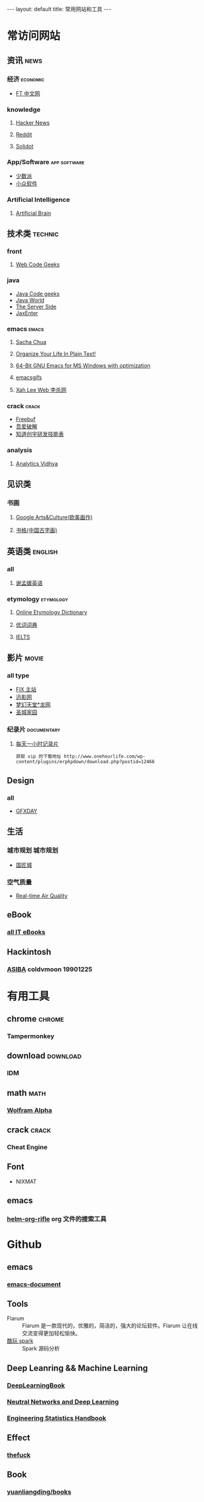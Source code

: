 #+HTML: --- 
#+HTML: layout: default
#+HTML: title: 常用网站和工具
#+HTML: ---
* 常访问网站
** 资讯 :news:
*** 经济 :economic:
+ [[http://www.ftchinese.com/][FT 中文网]]
*** knowledge
**** [[https://news.ycombinator.com/][Hacker News]]
**** [[https://www.reddit.com][Reddit]]
**** [[http://www.solidot.org/][Solidot]]
*** App/Software :app:software:
+ [[https://sspai.com/][少数派]]
+ [[http://www.appinn.com/][小众软件]]
*** Artificial Intelligence 
**** [[http://artificialbrain.xyz][Artificial Brain]]
** 技术类 :technic:
*** front 
**** [[https://www.webcodegeeks.com/][Web Code Geeks]]
*** java
+ [[https://www.javacodegeeks.com/][Java Code geeks]]
+ [[http://www.javaworld.com/][Java World]]
+ [[http://www.theserverside.com/][The Server Side]]
+ [[https://jaxenter.com/][JaxEnter]]
*** emacs :emacs:
**** [[http://sachachua.com/blog/][Sacha Chua]]
**** [[http://doc.norang.ca/org-mode.html][Organize Your Life In Plain Text!]]                
**** [[https://sourceforge.net/projects/emacsbinw64/?source=directory][64-Bit GNU Emacs for MS Windows with optimization]]
**** [[https://emacsgifs.github.io/][emacsgifs]]
**** [[http://xahlee.org/][Xah Lee Web 李杀网]]
*** crack :crack:
+ [[http://www.freebuf.com/][Freebuf]]
+ [[http://www.52pojie.cn/][吾爱破解]]
+ [[http://blog.knownsec.com/Knownsec_RD_Checklist/index.html][知道创宇研发技能表]]
*** analysis
**** [[https://www.analyticsvidhya.com/][Analytics Vidhya]]
** 见识类
*** 书画
**** [[https://www.google.com/culturalinstitute/beta/u/0/][Google Arts&Culture(欧美画作)]]
**** [[https://shuge.org/][书格(中国古字画)]]
** 英语类 :english:
*** all
**** [[http://xiemengyuan.cn/][谢孟媛英语]]
*** etymology :etymology:
**** [[http://www.etymonline.com/][Online Etymology Dictionary]]
**** [[http://www.youdict.com][优词词典]]
**** [[http://ieltsmaterial.com][IELTS]]
** 影片 :movie:
*** all type
+ [[http://www.fixsub.com/][FIX 主站]]
+ [[http://www.xunyingwang.com/][迅影网]]
+ [[http://lwgod.com/][梦幻天堂*龙网]]
+ [[http://www.cnscg.com/][圣城家园]]
*** 纪录片 :documentary:
**** [[http://www.onehourlife.com/][每天一小时记录片]]
#+BEGIN_EXAMPLE
获取 vip 的下载地址 http://www.onehourlife.com/wp-content/plugins/erphpdown/download.php?postid=12466
#+END_EXAMPLE
** Design
*** all
+ [[http://www.gfxday.com/][GFXDAY]]
** 生活
*** 城市规划 :城市规划:
+ [[http://bbs.caup.net][国匠城]]
*** 空气质量
+ [[http://aqicn.org][Real-time Air Quality]]
** eBook
*** [[http://www.allitebooks.com][all IT eBooks]]
** Hackintosh
*** [[http://www.asiba.cn][ASIBA]] coldvmoon 19901225
* 有用工具
** chrome :chrome:
*** Tampermonkey
** download :download:
*** IDM 
** math :math:
*** [[http://www.wolframalpha.com/][Wolfram Alpha]]
** crack :crack:
*** Cheat Engine
** Font
+ NIXMAT

  [[file:../images/nixmat-01-f_2017-03-21_11-20-03.jpg]]
** emacs
*** [[https://github.com/alphapapa/helm-org-rifle][helm-org-rifle]] org 文件的搜索工具
* Github
** emacs
*** [[https://github.com/lujun9972/emacs-document][emacs-document]]
** Tools
+ Flarum :: Flarum 是一款现代的，优雅的，简洁的，强大的论坛软件。Flarum 让在线交流变得更加轻松愉快。
+ [[https://github.com/lw-lin/CoolplaySpark][酷玩 spark]] :: Spark 源码分析
** Deep Leanring && Machine Learning
*** [[https://github.com/HFTrader/DeepLearningBook][DeepLearningBook]]
*** [[http://neuralnetworksanddeeplearning.com/index.html][Neutral Networks and Deep Learning]]
*** [[http://www.itl.nist.gov/div898/handbook/index.htm][Engineering Statistics Handbook]]
** Effect
*** [[https://github.com/nvbn/thefuck][thefuck]]
** Book
*** [[https://github.com/yuanliangding/books][yuanliangding/books]]

